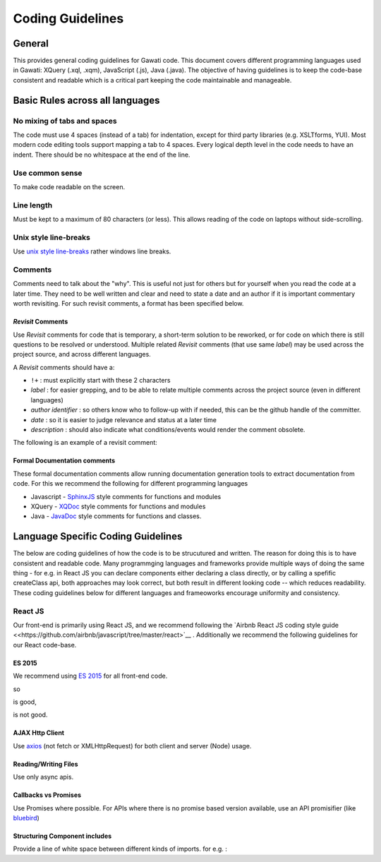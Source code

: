 Coding Guidelines
#################

General
=======

This provides general coding guidelines for Gawati code. This document
covers different programming languages used in Gawati: XQuery (.xql,
.xqm), JavaScript (.js), Java (.java). The objective of having
guidelines is to keep the code-base consistent and readable which is a
critical part keeping the code maintainable and manageable.

Basic Rules across all languages
================================

No mixing of tabs and spaces
----------------------------

The code must use 4 spaces (instead of a tab) for indentation, except
for third party libraries (e.g. XSLTforms, YUI). Most modern code
editing tools support mapping a tab to 4 spaces. Every logical depth
level in the code needs to have an indent. There should be no whitespace
at the end of the line.

Use common sense
----------------

To make code readable on the screen.

Line length
-----------

Must be kept to a maximum of 80 characters (or less). This allows
reading of the code on laptops without side-scrolling.

Unix style line-breaks
----------------------

Use `unix style
line-breaks <http://www.cs.toronto.edu/~krueger/csc209h/tut/line-endings.html>`__
rather windows line breaks.

Comments
--------

Comments need to talk about the "why". This is useful not just for
others but for yourself when you read the code at a later time. They
need to be well written and clear and need to state a date and an author
if it is important commentary worth revisiting. For such revisit
comments, a format has been specified below.

*Revisit* Comments
~~~~~~~~~~~~~~~~~~

Use *Revisit* comments for code that is temporary, a short-term solution
to be reworked, or for code on which there is still questions to be
resolved or understood. Multiple related *Revisit* comments (that use
same *label*) may be used across the project source, and across
different languages.

A *Revisit* comments should have a: 

* ``!+`` : must explicitly start with these 2 characters 
* *label* : for easier grepping, and to be able to relate multiple comments across the project source (even in different languages)
* *author identifier* : so others know who to follow-up with if needed, this can be the github handle of the committer. 
* *date* : so it is easier to judge relevance and status at a later time 
* *description* : should also indicate what conditions/events would render the comment obsolete.

The following is an example of a revisit comment:

.. code-block:: javascript
  :linenos:
  
   /**
     * !+LINK_ROUTE(kohsah, 2017-12-31) Switching to using linkRoute instead of hard-coded link URL
     *
     */

Formal Documentation comments
~~~~~~~~~~~~~~~~~~~~~~~~~~~~~

These formal documentation comments allow running documentation
generation tools to extract documentation from code. For this we
recommend the following for different programming languages

-  Javascript - `SphinxJS <https://pypi.python.org/pypi/sphinx-js/>`__ style comments for
   functions and modules
-  XQuery - `XQDoc <http://exist-db.org/exist/apps/doc/xqdoc.xml>`__
   style comments for functions and modules
-  Java -
   `JavaDoc <http://www.oracle.com/technetwork/java/javase/documentation/index-137868.html>`__
   style comments for functions and classes.

Language Specific Coding Guidelines
===================================

The below are coding guidelines of how the code is to be strucutured and written. The reason for doing this is to have consistent and readable code. Many programmging languages and frameworks provide multiple ways of doing the same thing - for e.g. in React JS you can declare components either declaring a class directly, or by calling a spefific createClass api, both approaches may look correct, but both result in different looking code -- which reduces readability. These coding guidelines below for different languages and frameoworks encourage uniformity and consistency. 

React JS  
--------

Our front-end is primarily using React JS, and we recommend following the `Airbnb React JS coding  style guide <<https://github.com/airbnb/javascript/tree/master/react>`__ . 
Additionally we recommend the following guidelines for our React code-base. 

ES 2015
~~~~~~~

We recommend using `ES 2015 <https://babeljs.io/learn-es2015/>`__ for all front-end code. 

so 

.. code-block:: javascript
  :linenos:
  
  import { getLangs } from "../utils/i18nhelper";


is good, 


.. code-block:: javascript
  :linenos:
  
  require("../utils/i18nhelper");

is not good.


AJAX Http Client
~~~~~~~~~~~~~~~~

Use `axios <https://github.com/axios/axios>`__ (not fetch or XMLHttpRequest) for both client and server (Node) usage.

Reading/Writing Files
~~~~~~~~~~~~~~~~~~~~~

Use only async apis. 

Callbacks vs Promises
~~~~~~~~~~~~~~~~~~~~~

Use Promises where possible. For APIs where there is no promise based version available, use an API promisifier (like `bluebird <http://bluebirdjs.com/>`__)

Structuring Component includes
~~~~~~~~~~~~~~~~~~~~~~~~~~~~~~

Provide a line of white space between different kinds of imports. for e.g. :

.. code-block:: javascript
  :linenos:
    
    //  external component includes
    import React from 'react';  
    import axios from 'axios';  

    //  utility function includes
    import {apiGetCall} from '../api';                      
    import {coerceIntoArray} from '../utils/generalhelper'; 

    // component & container includes
    import DivFeed from '../components/DivFeed';                        
    import DivListing from '../components/DivListing';              
    import ExprAbstract from './ExprAbstract';
    import SearchListPaginator from '../components/SearchListPaginator';
    import GwSpinner from '../components/GwSpinner';

    // css & image includes
    import '../css/ListingContentColumn.css';



